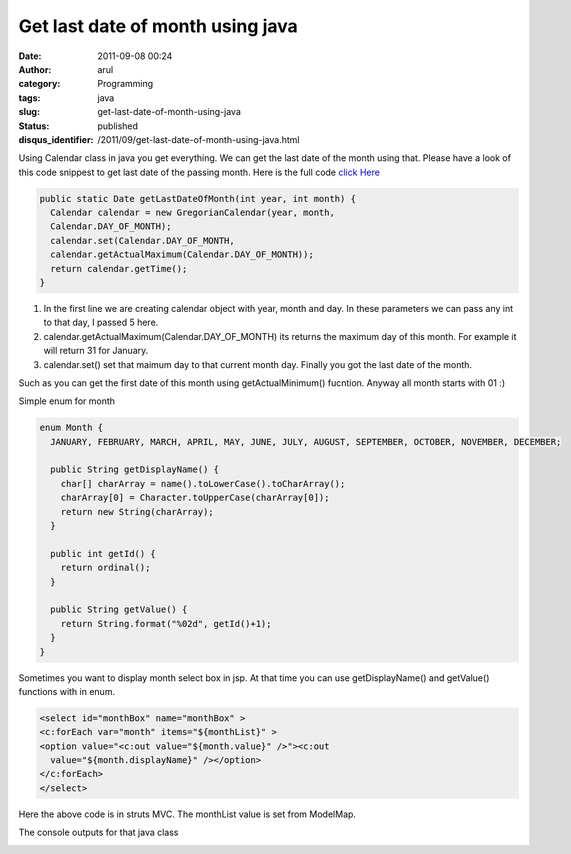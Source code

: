 Get last date of month using java
#################################
:date: 2011-09-08 00:24
:author: arul
:category: Programming
:tags: java
:slug: get-last-date-of-month-using-java
:status: published
:disqus_identifier: /2011/09/get-last-date-of-month-using-java.html

Using Calendar class in java you get everything. We can get the last date of the month using that. Please have a look of this code snippest to get last date of the passing month.
Here is the full code `click Here <http://www.arulraj.net/labs/java/misc/DateExample.java>`__

.. code-block:: java

  public static Date getLastDateOfMonth(int year, int month) {
    Calendar calendar = new GregorianCalendar(year, month,
    Calendar.DAY_OF_MONTH);
    calendar.set(Calendar.DAY_OF_MONTH,
    calendar.getActualMaximum(Calendar.DAY_OF_MONTH));
    return calendar.getTime();
  }

#. In the first line we are creating calendar object with year, month
   and day. In these parameters we can pass any int to that day, I
   passed 5 here.
#. calendar.getActualMaximum(Calendar.DAY\_OF\_MONTH) its returns the
   maximum day of this month. For example it will return 31 for January.
#. calendar.set() set that maimum day to that current month day. Finally
   you got the last date of the month.

Such as you can get the first date of this month using
getActualMinimum() fucntion. Anyway all month starts with 01 :)

Simple enum for month

.. code-block:: java

  enum Month {
    JANUARY, FEBRUARY, MARCH, APRIL, MAY, JUNE, JULY, AUGUST, SEPTEMBER, OCTOBER, NOVEMBER, DECEMBER;

    public String getDisplayName() {
      char[] charArray = name().toLowerCase().toCharArray();
      charArray[0] = Character.toUpperCase(charArray[0]);
      return new String(charArray);
    }

    public int getId() {
      return ordinal();
    }

    public String getValue() {
      return String.format("%02d", getId()+1);
    }
  }

Sometimes you want to display month select box in jsp. At that time you
can use getDisplayName() and getValue() functions with in enum.

.. code-block:: jsp

  <select id="monthBox" name="monthBox" >
  <c:forEach var="month" items="${monthList}" >
  <option value="<c:out value="${month.value}" />"><c:out
    value="${month.displayName}" /></option>
  </c:forEach>
  </select>


Here the above code is in struts MVC. The monthList value is set from
ModelMap.

The console outputs for that java class

|image0|

.. |image0| image:: http://1.bp.blogspot.com/-Zo6Oq2AU4B0/TmhcUceVZeI/AAAAAAAAAr0/Tk9I22jffIY/s1600/dateexample-console.PNG
   :target: http://1.bp.blogspot.com/-Zo6Oq2AU4B0/TmhcUceVZeI/AAAAAAAAAr0/Tk9I22jffIY/s1600/dateexample-console.PNG
